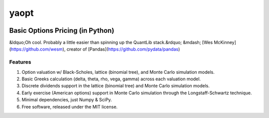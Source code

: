 #######
yaopt
#######

.. image:: https://badge.fury.io/py/yaopt.png
   :target: http://badge.fury.io/py/yaopt

..
        [<img src="https://badge.fury.io/py/yaopt.png">](http://badge.fury.io/py/yaopt)
        [<img src="https://travis-ci.org/someben/yaopt.png?branch=master">](https://travis-ci.org/someben/yaopt)
        [<img src="https://pypip.in/d/yaopt/badge.png">](https://pypi.python.org/pypi/yaopt)


Basic Options Pricing (in Python)
***********************************

&ldquo;Oh cool. Probably a little easier than spinning up the QuantLib stack.&rdquo; &mdash; [Wes McKinney](https://github.com/wesm), creator of [Pandas](https://github.com/pydata/pandas)


Features
==========

#. Option valuation w/ Black-Scholes, lattice (binomial tree), and Monte Carlo simulation models.
#. Basic Greeks calculation (delta, theta, rho, vega, gamma) across each valuation model.
#. Discrete dividends support in the lattice (binomial tree) and Monte Carlo simulation models.
#. Early exercise (American options) support in Monte Carlo simulation through the Longstaff-Schwartz technique.
#. Minimal dependencies, just Numpy & SciPy.
#. Free software, released under the MIT license.

